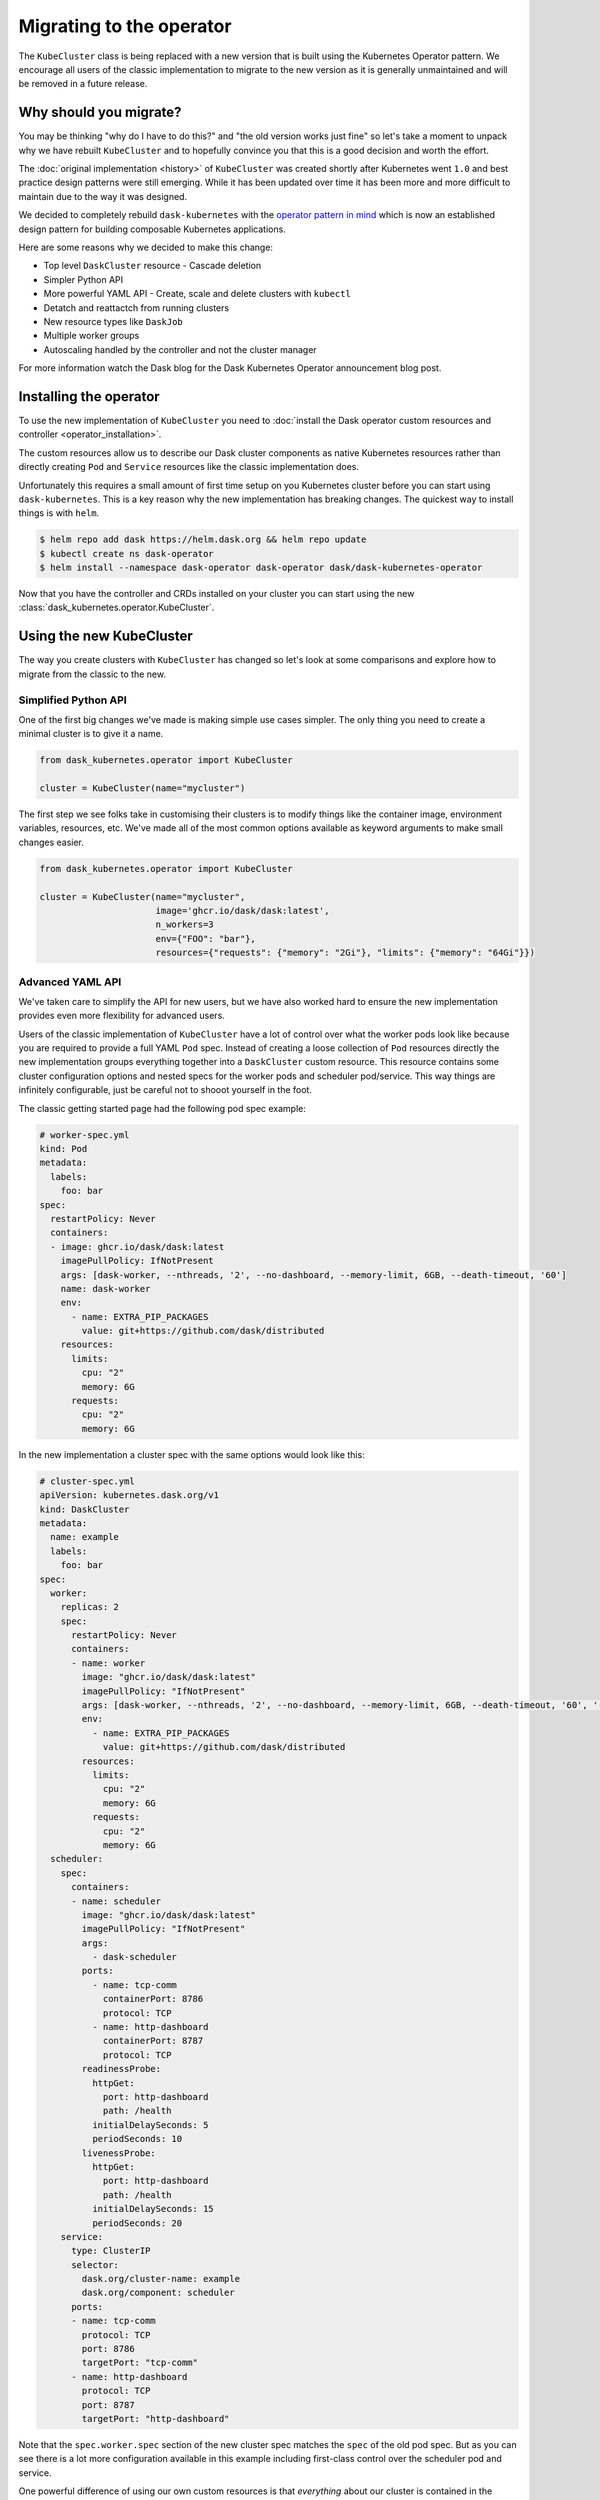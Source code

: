 Migrating to the operator
=========================

The ``KubeCluster`` class is being replaced with a new version that is built using the Kubernetes Operator pattern.
We encourage all users of the classic implementation to migrate to the new version as it is generally unmaintained and will be removed in a future release.

Why should you migrate?
-----------------------

You may be thinking "why do I have to do this?" and "the old version works just fine" so let's take a moment to unpack why we have rebuilt ``KubeCluster`` and to hopefully convince you that this is a good decision and worth the effort.

The :doc:`original implementation <history>` of ``KubeCluster`` was created shortly after Kubernetes went ``1.0`` and best practice design patterns were still emerging.
While it has been updated over time it has been more and more difficult to maintain due to the way it was designed.

We decided to completely rebuild ``dask-kubernetes`` with the `operator pattern in mind <https://kubernetes.io/docs/concepts/extend-kubernetes/operator/>`_ which is now an established design pattern for building composable Kubernetes applications.

Here are some reasons why we decided to make this change:

- Top level ``DaskCluster`` resource
  - Cascade deletion
- Simpler Python API
- More powerful YAML API
  - Create, scale and delete clusters with ``kubectl``
- Detatch and reattactch from running clusters
- New resource types like ``DaskJob``
- Multiple worker groups
- Autoscaling handled by the controller and not the cluster manager

For more information watch the Dask blog for the Dask Kubernetes Operator announcement blog post.


Installing the operator
-----------------------

To use the new implementation of ``KubeCluster`` you need to :doc:`install the Dask operator custom resources and controller <operator_installation>`.

The custom resources allow us to describe our Dask cluster components as native Kubernetes resources rather than directly creating ``Pod`` and ``Service`` resources like the classic implementation does.

Unfortunately this requires a small amount of first time setup on you Kubernetes cluster before you can start using ``dask-kubernetes``. This is a key reason why the new implementation has breaking changes.
The quickest way to install things is with ``helm``.

.. code-block:: console

    $ helm repo add dask https://helm.dask.org && helm repo update
    $ kubectl create ns dask-operator
    $ helm install --namespace dask-operator dask-operator dask/dask-kubernetes-operator

Now that you have the controller and CRDs installed on your cluster you can start using the new :class:`dask_kubernetes.operator.KubeCluster`.

Using the new KubeCluster
-------------------------

The way you create clusters with ``KubeCluster`` has changed so let's look at some comparisons and explore how to migrate from the classic to the new.

Simplified Python API
^^^^^^^^^^^^^^^^^^^^^

One of the first big changes we've made is making simple use cases simpler. The only thing you need to create a minimal cluster is to give it a name.

.. code-block:: python

    from dask_kubernetes.operator import KubeCluster

    cluster = KubeCluster(name="mycluster")

The first step we see folks take in customising their clusters is to modify things like the container image, environment variables, resources, etc.
We've made all of the most common options available as keyword arguments to make small changes easier.

.. code-block:: python

    from dask_kubernetes.operator import KubeCluster

    cluster = KubeCluster(name="mycluster",
                          image='ghcr.io/dask/dask:latest',
                          n_workers=3
                          env={"FOO": "bar"},
                          resources={"requests": {"memory": "2Gi"}, "limits": {"memory": "64Gi"}})

Advanced YAML API
^^^^^^^^^^^^^^^^^

We've taken care to simplify the API for new users, but we have also worked hard to ensure the new implementation provides even more
flexibility for advanced users.

Users of the classic implementation of ``KubeCluster`` have a lot of control over what the worker pods look like because you are required
to provide a full YAML ``Pod`` spec. Instead of creating a loose collection of ``Pod`` resources directly the new implementation groups everything together into a ``DaskCluster`` custom resource.
This resource contains some cluster configuration options and nested specs for the worker pods and scheduler pod/service.
This way things are infinitely configurable, just be careful not to shooot yourself in the foot.

The classic getting started page had the following pod spec example:

.. code-block:: yaml

  # worker-spec.yml
  kind: Pod
  metadata:
    labels:
      foo: bar
  spec:
    restartPolicy: Never
    containers:
    - image: ghcr.io/dask/dask:latest
      imagePullPolicy: IfNotPresent
      args: [dask-worker, --nthreads, '2', --no-dashboard, --memory-limit, 6GB, --death-timeout, '60']
      name: dask-worker
      env:
        - name: EXTRA_PIP_PACKAGES
          value: git+https://github.com/dask/distributed
      resources:
        limits:
          cpu: "2"
          memory: 6G
        requests:
          cpu: "2"
          memory: 6G

In the new implementation a cluster spec with the same options would look like this:

.. code-block:: yaml

    # cluster-spec.yml
    apiVersion: kubernetes.dask.org/v1
    kind: DaskCluster
    metadata:
      name: example
      labels:
        foo: bar
    spec:
      worker:
        replicas: 2
        spec:
          restartPolicy: Never
          containers:
          - name: worker
            image: "ghcr.io/dask/dask:latest"
            imagePullPolicy: "IfNotPresent"
            args: [dask-worker, --nthreads, '2', --no-dashboard, --memory-limit, 6GB, --death-timeout, '60', '--name', $(DASK_WORKER_NAME)]
            env:
              - name: EXTRA_PIP_PACKAGES
                value: git+https://github.com/dask/distributed
            resources:
              limits:
                cpu: "2"
                memory: 6G
              requests:
                cpu: "2"
                memory: 6G
      scheduler:
        spec:
          containers:
          - name: scheduler
            image: "ghcr.io/dask/dask:latest"
            imagePullPolicy: "IfNotPresent"
            args:
              - dask-scheduler
            ports:
              - name: tcp-comm
                containerPort: 8786
                protocol: TCP
              - name: http-dashboard
                containerPort: 8787
                protocol: TCP
            readinessProbe:
              httpGet:
                port: http-dashboard
                path: /health
              initialDelaySeconds: 5
              periodSeconds: 10
            livenessProbe:
              httpGet:
                port: http-dashboard
                path: /health
              initialDelaySeconds: 15
              periodSeconds: 20
        service:
          type: ClusterIP
          selector:
            dask.org/cluster-name: example
            dask.org/component: scheduler
          ports:
          - name: tcp-comm
            protocol: TCP
            port: 8786
            targetPort: "tcp-comm"
          - name: http-dashboard
            protocol: TCP
            port: 8787
            targetPort: "http-dashboard"

Note that the ``spec.worker.spec`` section of the new cluster spec matches the ``spec`` of the old pod spec. But as you can see there is a lot more configuration available in this example including first-class control over the scheduler pod and service.

One powerful difference of using our own custom resources is that *everything* about our cluster is contained in the ``DaskCluster`` spec and all of the cluster lifecycle logic is handled by our custom controller in Kubernetes.
This means we can equally create our cluster with Python or via the ``kubectl`` CLI.
You don't even need to have ``dask-kubernetes`` installed to manage your clusters if you have other Kubernetes tooling that you would like to integrate with natively.

.. code-block:: python

    from dask_kubernetes.operator import KubeCluster

    cluster = KubeCluster(custom_cluster_spec="cluster-spec.yml")

Is the same as:

.. code-block:: console

    $ kubectl apply -f cluster-spec.yml

You can still connect to the cluster created via ``kubectl`` back in Python by name and have all of the convenience of using a cluster manager object.

.. code-block:: python

    from dask.distributed import Client
    from dask_kubernetes.operator import KubeCluster

    cluster = KubeCluster.from_name("example")
    cluster.scale(5)
    client = Client(cluster)

Middle ground
^^^^^^^^^^^^^

There is also a middle ground for users who would prefer to stay in Python and have much of the spec generated for them, but still want to be able to make complex customisations.

When creating a new ``KubeCluster`` with keyword arguments those arguments are passed to a call to ``dask_kubernetes.operator.make_cluster_spec`` which is similar to ``dask_kubernetes.make_pod_spec`` that you may have used in the past.
This function generates a dictionary representation of your ``DaskCluster`` spec which you can modify and pass to ``KubeCluster`` yourself.

.. code-block:: python

    from dask_kubernetes.operator import KubeCluster, make_cluster_spec

    cluster = KubeCluster(name="foo", n_workers= 2, env={"FOO": "bar"})

    # is equivalent to

    spec = make_cluster_spec(name="foo", n_workers= 2, env={"FOO": "bar"})
    cluster = KubeCluster(custom_cluster_spec=spec)

This is useful if you want the convenience of keyword arguments for common options but still have the ability to make advanced tweaks like setting ``nodeSelector`` options on the worker pods.

.. code-block:: python

    from dask_kubernetes.operator import KubeCluster, make_cluster_spec

    spec = make_cluster_spec(name="selector-example", n_workers=2)
    spec["spec"]["worker"]["spec"]["nodeSelector"] = {"disktype": "ssd"}

    cluster = KubeCluster(custom_cluster_spec=spec)

This can also enable you to migrate smoothly over from the existing tooling if you are using ``make_pod_spec`` as the classic pod spec is a subset of the new cluster spec.

.. code-block:: python

    from dask_kubernetes.operator import KubeCluster, make_cluster_spec
    from dask_kubernetes.classic import make_pod_spec

    # generate your existing classic pod spec
    pod_spec = make_pod_spec(**your_custom_options)
    pod_spec[...] = ... # Your existing tweaks to the pod spec

    # generate a new cluster spec and merge in the existing pod spec
    cluster_spec = make_cluster_spec(name="merge-example")
    cluster_spec["spec"]["worker"]["spec"] = pod_spec["spec"]

    cluster = KubeCluster(custom_cluster_spec=cluster_spec)

Troubleshooting
---------------

Moving from the classic implementation to the new operator based implementation will require some effort on your part. Sorry about that.

Hopefully this guide has given you enough information that you are motivated and able to make the change.
However if you get stuck or you would like input from a Dask maintainer please don't hesitate to reach out to us via the `Dask Forum <https://dask.discourse.group/>`_.
